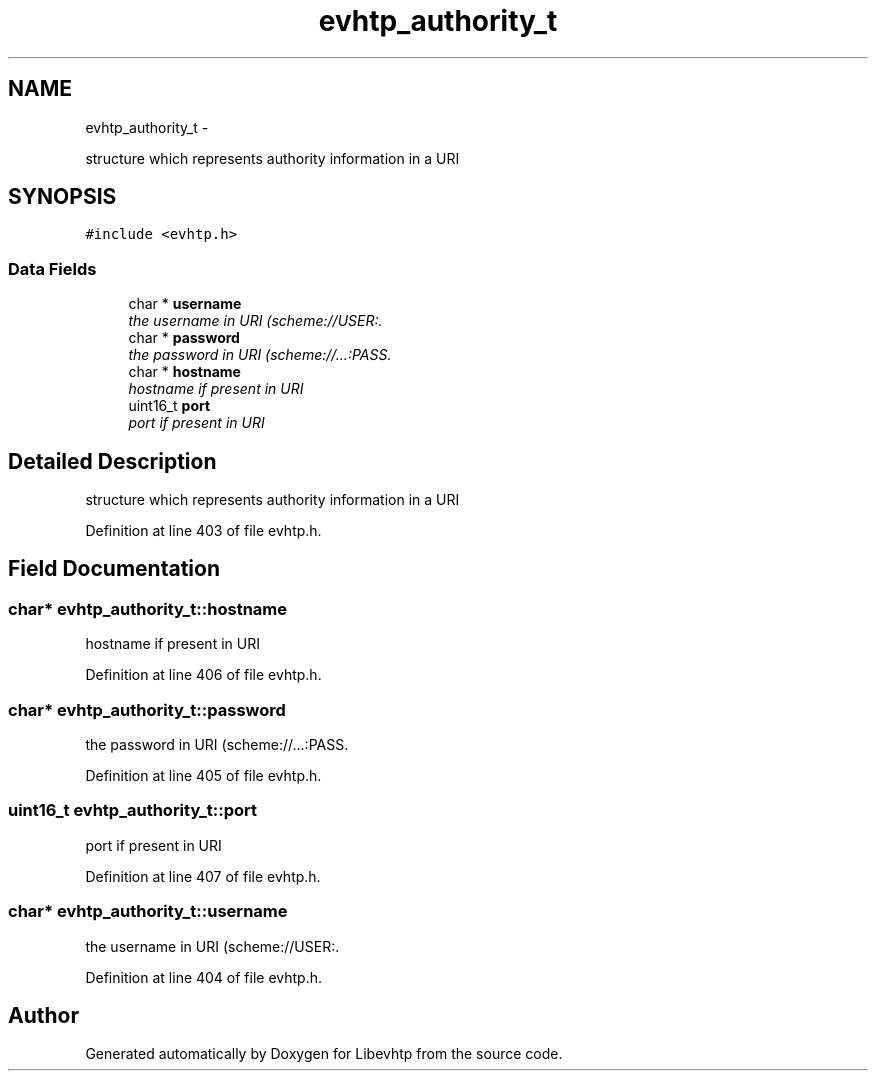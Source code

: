 .TH "evhtp_authority_t" 3 "Thu May 21 2015" "Version 1.2.10-dev" "Libevhtp" \" -*- nroff -*-
.ad l
.nh
.SH NAME
evhtp_authority_t \- 
.PP
structure which represents authority information in a URI  

.SH SYNOPSIS
.br
.PP
.PP
\fC#include <evhtp\&.h>\fP
.SS "Data Fields"

.in +1c
.ti -1c
.RI "char * \fBusername\fP"
.br
.RI "\fIthe username in URI (scheme://USER:\&. \fP"
.ti -1c
.RI "char * \fBpassword\fP"
.br
.RI "\fIthe password in URI (scheme://\&.\&.\&.:PASS\&. \fP"
.ti -1c
.RI "char * \fBhostname\fP"
.br
.RI "\fIhostname if present in URI \fP"
.ti -1c
.RI "uint16_t \fBport\fP"
.br
.RI "\fIport if present in URI \fP"
.in -1c
.SH "Detailed Description"
.PP 
structure which represents authority information in a URI 
.PP
Definition at line 403 of file evhtp\&.h\&.
.SH "Field Documentation"
.PP 
.SS "char* evhtp_authority_t::hostname"

.PP
hostname if present in URI 
.PP
Definition at line 406 of file evhtp\&.h\&.
.SS "char* evhtp_authority_t::password"

.PP
the password in URI (scheme://\&.\&.\&.:PASS\&. 
.PP
Definition at line 405 of file evhtp\&.h\&.
.SS "uint16_t evhtp_authority_t::port"

.PP
port if present in URI 
.PP
Definition at line 407 of file evhtp\&.h\&.
.SS "char* evhtp_authority_t::username"

.PP
the username in URI (scheme://USER:\&. 
.PP
Definition at line 404 of file evhtp\&.h\&.

.SH "Author"
.PP 
Generated automatically by Doxygen for Libevhtp from the source code\&.

